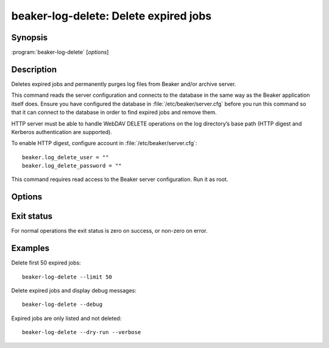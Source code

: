 .. _beaker-log-delete:

beaker-log-delete: Delete expired jobs
======================================

.. program:: beaker-log-delete

Synopsis
--------

| :program:`beaker-log-delete` [*options*]

Description
-----------

Deletes expired jobs and permanently purges log files from Beaker and/or archive server.

This command reads the server configuration and connects to the database in the same way
as the Beaker application itself does. Ensure you have configured the database
in :file:`/etc/beaker/server.cfg` before you run this command so that it can connect to
the database in order to find expired jobs and remove them.

HTTP server must be able to handle WebDAV DELETE operations on the log directory’s base
path (HTTP digest and Kerberos authentication are supported).

To enable HTTP digest, configure account in :file:`/etc/beaker/server.cfg`::

    beaker.log_delete_user = ""
    beaker.log_delete_password = ""

This command requires read access to the Beaker server configuration. Run it as root.

Options
-------

.. option:: -c <path>, --config <path>

    Read server configuration from <path> instead of the default /etc/beaker/server.cfg.

.. option:: -v, --verbose

    Print the path/URL of deleted files to stdout

.. option:: --debug

    Show detailed progress information and debugging messages.

.. option:: --dry-run

    Expired jobs are not removed.

.. option:: --limit

    Limit number of expired jobs whose logs will be deleted.

Exit status
-----------

For normal operations the exit status is zero on success, or non-zero on error.

Examples
--------

Delete first 50 expired jobs::

    beaker-log-delete --limit 50

Delete expired jobs and display debug messages::

    beaker-log-delete --debug

Expired jobs are only listed and not deleted::

    beaker-log-delete --dry-run --verbose

